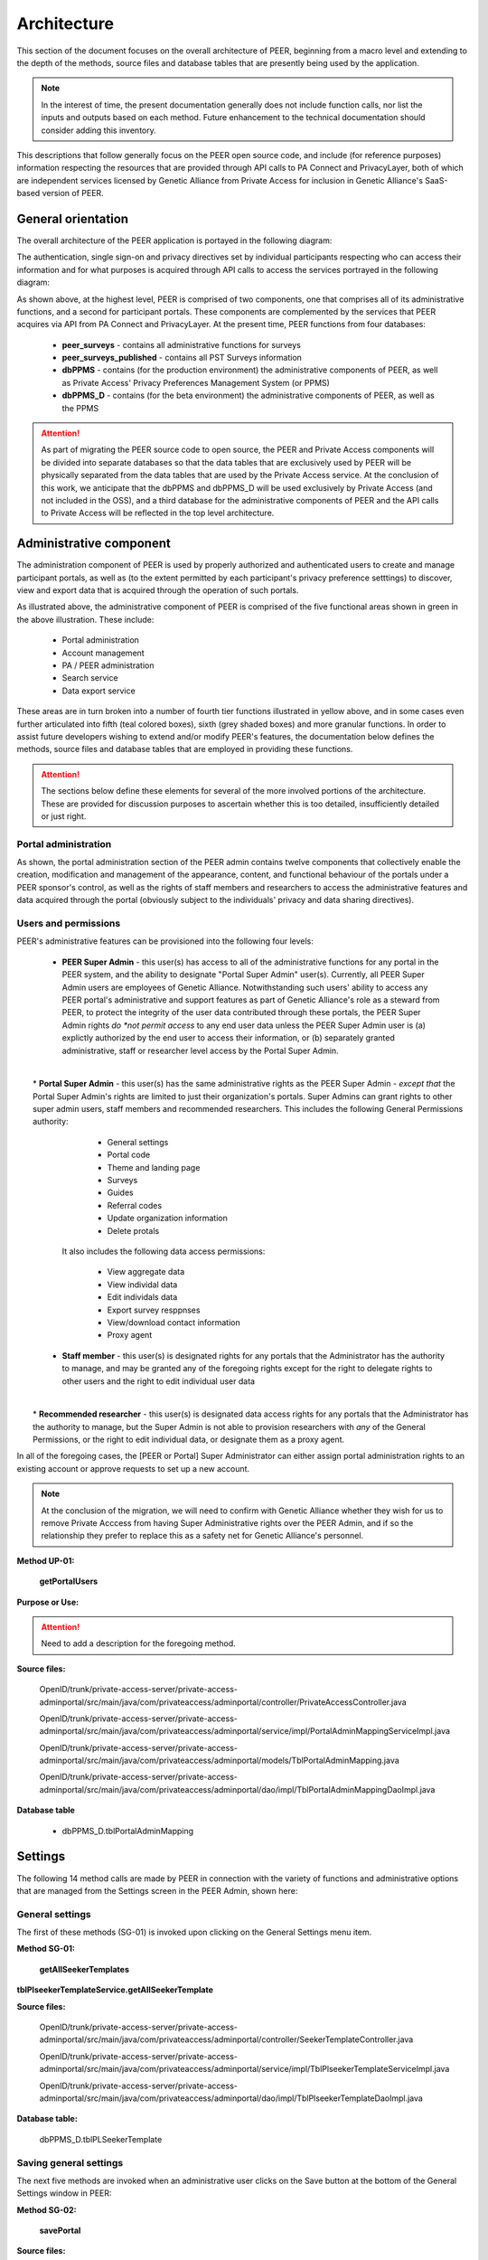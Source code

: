 
.. _Architecture top:

Architecture
============

This section of the document focuses on the overall architecture of PEER, beginning from a macro level and extending to the depth of the methods, source files and database tables that are presently being used by the application.  

.. Note:: In the interest of time, the present documentation generally does not include function calls, nor list the inputs and outputs based on each method.  Future enhancement to the technical documentation should consider adding this inventory.  

This descriptions that follow generally focus on the PEER open source code, and include (for reference purposes) information respecting the resources that are provided through API calls to PA Connect and PrivacyLayer, both of which are independent services licensed by Genetic Alliance from Private Access for inclusion in Genetic Alliance's SaaS-based version of PEER.

.. _General orientation:

General orientation
~~~~~~~~~~~~~~~~~~~

The overall architecture of the PEER application is portayed in the following diagram:

.. _PEER Architecture:

.. image:: https://s3.amazonaws.com/peer-downloads/images/TechDocs/PEER+High-Level+Architecture.png
     :alt: High-Level PEER Architecture Illustration  

The authentication, single sign-on and privacy directives set by individual participants respecting who can access their information and for what purposes is acquired through API calls to access the services portrayed in the following diagram:

.. _PA Architecture:

.. image:: https://s3.amazonaws.com/peer-downloads/images/TechDocs/Private+Access+High-Level+Architecture.png
     :alt: High-Level Private Access Services Illustration  


As shown above, at the highest level, PEER is comprised of two components, one that comprises all of its administrative functions, and a second for participant portals. These components are complemented by the services that PEER acquires via API from PA Connect and PrivacyLayer.  At the present time, PEER functions from four databases:

 * **peer_surveys** - contains all administrative functions for surveys
 * **peer_surveys_published** - contains all PST Surveys information
 * **dbPPMS** - contains (for the production environment) the administrative components of PEER, as well as Private Access' Privacy Preferences Management System (or PPMS)
 * **dbPPMS_D** - contains (for the beta environment) the administrative components of PEER, as well as the PPMS

.. Attention:: As part of migrating the PEER source code to open source, the PEER and Private Access components will be divided into separate databases so that the data tables that are exclusively used by PEER will be physically separated from the data tables that are used by the Private Access service.  At the conclusion of this work, we anticipate that the dbPPMS and dbPPMS_D will be used exclusively by Private Access (and not included in the OSS), and a third database for the administrative components of PEER and the API calls to Private Access will be reflected in the top level architecture.

Administrative component
~~~~~~~~~~~~~~~~~~~~~~~~

The administration component of PEER is used by properly authorized and authenticated users to create and manage participant portals, as well as (to the extent permitted by each participant's privacy preference setttings) to discover, view and export data that is acquired through the operation of such portals.  

As illustrated above, the administrative component of PEER is comprised of the five functional areas shown in green in the above illustration. These include:

  * Portal administration
  * Account management
  * PA / PEER administration
  * Search service
  * Data export service

These areas are in turn broken into a number of fourth tier functions illustrated in yellow above, and in some cases even further articulated into fifth (teal colored boxes), sixth (grey shaded boxes) and more granular functions.  In order to assist future developers wishing to extend and/or modify PEER's features, the documentation below defines the methods, source files and database tables that are employed in providing these functions. 

.. Attention:: The sections below define these elements for several of the more involved portions of the architecture.  These are provided for discussion purposes to ascertain whether this is too detailed, insufficiently detailed or just right.

Portal administration
---------------------

As shown, the portal administration section of the PEER admin contains twelve components that collectively enable the creation, modification and management of the appearance, content, and functional behaviour of the portals under a PEER sponsor's control, as well as the rights of staff members and researchers to access the administrative features and data acquired through the portal (obviously subject to the individuals' privacy and data sharing directives).


.. _Users and Permissions:

Users and permissions
---------------------

PEER's administrative features can be provisioned into the following four levels:

  * **PEER Super Admin** - this user(s) has access to all of the administrative functions for any portal in the PEER system, and the ability to designate "Portal Super Admin" user(s).  Currently, all PEER Super Admin users are employees of Genetic Alliance. Notwithstanding such users' ability to access any PEER portal's administrative and support features as part of Genetic Alliance's role as a steward from PEER, to protect the integrity of the user data contributed through these portals, the PEER Super Admin rights *do *not permit access* to any end user data unless the PEER Super Admin user is (a) explictly authorized by the end user to access their information, or (b) separately granted administrative, staff or researcher level access by the Portal Super Admin.
|
|  * **Portal Super Admin** - this user(s) has the same administrative rights as the PEER Super Admin - *except that* the Portal Super Admin's rights are limited to just their organization's portals. Super Admins can grant rights to other super admin users, staff members and recommended researchers.  This includes the following General Permissions authority:
  
       * General settings
       * Portal code
       * Theme and landing page
       * Surveys
       * Guides
       * Referral codes
       * Update organization information
       * Delete protals

   It also includes the following data access permissions:

         * View aggregate data
         * View individal data
         * Edit individals data
         * Export survey resppnses
         * View/download contact information
         * Proxy agent
      
  * **Staff member** - this user(s) is designated rights for any portals that the Administrator has the authority to manage, and may be granted any of the foregoing rights except for the right to delegate rights to other users and the right to edit individual user data
|  
|  * **Recommended researcher** - this user(s) is designated data access rights for any portals that the Administrator has the authority to manage, but the Super Admin is not able to provision researchers with *any* of the General Permissions, or the right to edit individual data, or designate them as a proxy agent.
 
In all of the foregoing cases, the [PEER or Portal] Super Administrator can either assign portal administration rights to an existing account or approve requests to set up a new account.  

.. Note:: At the conclusion of the migration, we will need to confirm with Genetic Alliance whether they wish for us to remove Private Acccess from having Super Administrative rights over the PEER Admin, and if so the relationship they prefer to replace this as a safety net for Genetic Alliance's personnel.


.. _Method UP-01:

**Method UP-01:**

  **getPortalUsers**

**Purpose or Use:**
  
.. Attention:: Need to add a description for the foregoing method.
  
**Source files:**

  OpenID/trunk/private-access-server/private-access-adminportal/src/main/java/com/privateaccess/adminportal/controller/PrivateAccessController.java
  
  OpenID/trunk/private-access-server/private-access-adminportal/src/main/java/com/privateaccess/adminportal/service/impl/PortalAdminMappingServiceImpl.java
  
  OpenID/trunk/private-access-server/private-access-adminportal/src/main/java/com/privateaccess/adminportal/models/TblPortalAdminMapping.java
  
  OpenID/trunk/private-access-server/private-access-adminportal/src/main/java/com/privateaccess/adminportal/dao/impl/TblPortalAdminMappingDaoImpl.java
  
**Database table** 

  * dbPPMS_D.tblPortalAdminMapping


.. _Settings :

Settings
~~~~~~~~

The following 14 method calls are made by PEER in connection with the variety of functions and administrative options that are managed from the Settings screen in the PEER Admin, shown here: 

.. image:: https://s3.amazonaws.com/peer-downloads/images/TechDocs/Methods+SG-01+-+16.png

.. _General settings:

General settings
----------------

.. _Method SG-01:

The first of these methods (SG-01) is invoked upon clicking on the General Settings menu item.  

**Method SG-01:**

  **getAllSeekerTemplates**
| **tblPlseekerTemplateService.getAllSeekerTemplate**
  
**Source files:**

  OpenID/trunk/private-access-server/private-access-adminportal/src/main/java/com/privateaccess/adminportal/controller/SeekerTemplateController.java
  
  OpenID/trunk/private-access-server/private-access-adminportal/src/main/java/com/privateaccess/adminportal/service/impl/TblPlseekerTemplateServiceImpl.java
  
  OpenID/trunk/private-access-server/private-access-adminportal/src/main/java/com/privateaccess/adminportal/dao/impl/TblPlseekerTemplateDaoImpl.java

**Database table:**

  dbPPMS_D.tblPLSeekerTemplate

.. _Save general settings:

Saving general settings
-----------------------

The next five methods are invoked when an administrative user clicks on the Save button at the bottom of the General Settings window in PEER:

.. _Method SG-02:

**Method SG-02:**

  **savePortal**

**Source files:**

  OpenID/trunk/private-access-server/private-access-adminportal/src/main/java/com/privateaccess/adminportal/controller/PortalsController.java
  
  OpenID/trunk/private-access-server/private-access-adminportal/src/main/java/com/privateaccess/adminportal/service/impl/PortalServiceImpl.java
  
  OpenID/trunk/private-access-server/private-access-adminportal/src/main/java/com/privateaccess/adminportal/dao/impl/TblLandingPagesDaoImpl.java
  
**Database tables:**
  
  * dbPPMS_D.tblLandingPages
  * dbPPMS_D.tblWidgetPrivacyDirectives  


.. _Method SG-03:

**Method SG-03:**

   **getAllPortals**
	
**Source files:**

  OpenID/trunk/private-access-server/private-access-adminportal/src/main/java/com/privateaccess/adminportal/controller/PortalsController.java
  
  OpenID/trunk/private-access-server/private-access-adminportal/src/main/java/com/privateaccess/adminportal/models/TblPeerAccount.java
  
  OpenID/trunk/private-access-server/private-access-adminportal/src/main/java/com/privateaccess/adminportal/dao/impl/TblPeerAccountDaoImpl.java
  
  OpenID/trunk/private-access-server/private-access-adminportal/src/main/java/com/privateaccess/adminportal/service/PortalService.java
  OpenID/trunk/private-access-server/private-access-adminportal/src/main/java/com/privateaccess/adminportal/service/impl/PortalServiceImpl.java
  
  OpenID/trunk/private-access-server/private-access-adminportal/src/main/java/com/privateaccess/adminportal/dao/impl/TblPortalAdminMappingDaoImpl.java

**Database tables:**
  
  * dbPPMS_D.tblPeerAccount
  * dbPPMS_D.tblPortalAdminMapping


.. _Method SG-04:

**Method SG-04:**

     **updateDateForPortalparameters**
     
**Source files:**

  OpenID/trunk/private-access-server/private-access-adminportal/src/main/java/com/privateaccess/adminportal/controller/PortalsController.java
  
  OpenID/trunk/private-access-server/private-access-adminportal/src/main/java/com/privateaccess/adminportal/service/impl/PortalServiceImpl.java
  
  OpenID/trunk/private-access-server/private-access-adminportal/src/main/java/com/privateaccess/adminportal/models/TblLandingPages.java
  
  OpenID/trunk/private-access-server/private-access-adminportal/src/main/java/com/privateaccess/adminportal/dao/TblLandingPagesDao.java
  
  OpenID/trunk/private-access-server/private-access-adminportal/src/main/java/com/privateaccess/adminportal/dao/impl/TblLandingPagesDaoImpl.java
  
**Database tables:**
  
  * dbPPMS_D.tblLandingPages


.. _Method SG-05:

**Method SG-05:**

     **getPortalAssociateOrganizations**
	
**Source files:**

  OpenID/trunk/private-access-server/private-access-adminportal/src/main/java/com/privateaccess/adminportal/controller/PortalsController.java
  
  OpenID/trunk/private-access-server/private-access-adminportal/src/main/java/com/privateaccess/adminportal/models/TblPeerAccount.java
  
  OpenID/trunk/private-access-server/private-access-adminportal/src/main/java/com/privateaccess/adminportal/dao/impl/TblPeerAccountDaoImpl.java
  
  OpenID/trunk/private-access-server/private-access-adminportal/src/main/java/com/privateaccess/adminportal/service/impl/PortalServiceImpl.java
  
  OpenID/trunk/private-access-server/private-access-adminportal/src/main/java/com/privateaccess/adminportal/models/ViewPortalDetails.java

**Database tables:**
  
  * dbPPMS_D.tblPeerAccount
  * dbPPMS_D.tblPortalAdminMapping


.. _Method SG-06:

**Method SG-06:**

     **getPendingOrganizationMemberByOrganizationIds**
	
**Source files:**

  OpenID/trunk/private-access-server/private-access-adminportal/src/main/java/com/privateaccess/adminportal/controller/OrganizationMemberController.java
  
  OpenID/trunk/private-access-server/private-access-adminportal/src/main/java/com/privateaccess/adminportal/service/OrganizationMemberService.java
  
  OpenID/trunk/private-access-server/private-access-adminportal/src/main/java/com/privateaccess/adminportal/service/impl/OrganizationMemberServiceImpl.java
  
  OpenID/trunk/private-access-server/private-access-adminportal/src/main/java/com/privateaccess/adminportal/dao/impl/TblShaOrganizationMemberDaoImpl.java

**Database tables:**
  
  * dbPPMS_D.tblShaOrganizationMember
  * dbPPMS_D.tblShaOrganization


.. _Method SG-07:

**Method SG-07:**

     **getWidgetInfoByPortalId**
	
**Source files:**

  OpenID/trunk/private-access-server/private-access-adminportal/src/main/java/com/privateaccess/adminportal/controller/WidgetInfoController.java
  
  OpenID/trunk/private-access-server/private-access-adminportal/src/main/java/com/privateaccess/adminportal/service/impl/WidgetInfoServiceImpl.java
  
  OpenID/trunk/private-access-server/private-access-adminportal/src/main/java/com/privateaccess/adminportal/models/TblWidgetInfo.java
  
  OpenID/trunk/private-access-server/private-access-adminportal/src/main/java/com/privateaccess/adminportal/dao/TblWidgetInfoDao.java
  
  OpenID/trunk/private-access-server/private-access-adminportal/src/main/java/com/privateaccess/adminportal/dao/impl/TblWidgetInfoDaoImpl.java

**Database tables:**
  
  * dbPPMS_D.tblWidgetInfo
  * dbPPMS_D.tblPeerAccount
  * dbPPMS_D.tblWidgetTheme
  * dbPPMS_D.tblWidgetDemo


.. _Method SG-08:

**Method SG-08:**

     **getAllOrganizationName**
	
**Source files:**

  OpenID/trunk/private-access-server/private-access-adminportal/src/main/java/com/privateaccess/adminportal/controller/ShaOrganizationController.java
  
  OpenID/trunk/private-access-server/private-access-adminportal/src/main/java/com/privateaccess/adminportal/models/TblShaOrganization.java
  
  OpenID/trunk/private-access-server/private-access-adminportal/src/main/java/com/privateaccess/adminportal/dao/TblShaOrganizationDao.java
  
  OpenID/trunk/private-access-server/private-access-adminportal/src/main/java/com/privateaccess/adminportal/dao/impl/TblShaOrganizationDaoImpl.java
  
**Database tables:**
  
  * dbPPMS_D.tblShaOrganization
  * dbPPMS_D.tblShaOrganizationPrivacyDirective
  * dbPPMS_D.tblShaOrganizationPreference
  * dbPPMS_D.tblShaOrganizationType


.. _Method SG-09:

**Method SG-09:**

     **getOrganizationsByLandinPageId**
	
**Source files:**

  OpenID/trunk/private-access-server/private-access-adminportal/src/main/java/com/privateaccess/adminportal/service/LandingPagesRecommendedOrganizationsService.java
  
  OpenID/trunk/private-access-server/private-access-adminportal/src/main/java/com/privateaccess/adminportal/models/TblLandingPagesRecommendedOrganizations.java

**Database tables:**
  
  * dbPPMS_D.tblLandingPagesRecommendedOrganizations


.. _Method SG-10:

**Method SG-10:**

     **getPortalPrivacyDirectives**
	
**Source files:**

  OpenID/trunk/private-access-server/private-access-adminportal/src/main/java/com/privateaccess/adminportal/controller/PortalsController.java
  
  OpenID/trunk/private-access-server/private-access-adminportal/src/main/java/com/privateaccess/adminportal/service/impl/PortalServiceImpl.java
  
  OpenID/trunk/private-access-server/private-access-adminportal/src/main/java/com/privateaccess/adminportal/models/TblLandingPages.java
  
  OpenID/trunk/private-access-server/private-access-adminportal/src/main/java/com/privateaccess/adminportal/dao/impl/TblLandingPagesDaoImpl.java
  
**Database tables:**
  
  * dbPPMS_D.tblWidgetPrivacyDirective
  * dbPPMS_D.tblLandingPages


.. _Method SG-11:

**Method SG-11:**

     **updateLastModifiedPortal**
	
**Source files:**

  OpenID/trunk/private-access-server/private-access-adminportal/src/main/java/com/privateaccess/adminportal/controller/PortalsController.java
  
  OpenID/trunk/private-access-server/private-access-adminportal/src/main/java/com/privateaccess/adminportal/service/impl/PortalServiceImpl.java
  
  OpenID/trunk/private-access-server/private-access-adminportal/src/main/java/com/privateaccess/adminportal/models/TblLandingPages.java
  
  OpenID/trunk/private-access-server/private-access-adminportal/src/main/java/com/privateaccess/adminportal/dao/impl/TblLandingPagesDaoImpl.java
  
  OpenID/trunk/private-access-server/private-access-adminportal/src/main/java/com/privateaccess/adminportal/models/TblWidgetPrivacyDirective.java
  
  OpenID/trunk/private-access-server/private-access-adminportal/src/main/java/com/privateaccess/adminportal/dao/TblWidgetPrivacyDirectiveDao.java
  
  OpenID/trunk/private-access-server/private-access-adminportal/src/main/java/com/privateaccess/adminportal/dao/impl/TblWidgetPrivacyDirectiveDaoImpl.java

**Database tables:**
  
  * dbPPMS_D.tblWidgetPrivacyDirective
  * dbPPMS_D.tblLandingPages


.. _Method SG-12:

**Method SG-12:**

     **getAllSeekerTemplates**
	
**Source files:**

  OpenID/trunk/private-access-server/private-access-adminportal/src/main/java/com/privateaccess/adminportal/controller/SeekerTemplateController.java
  
  OpenID/trunk/private-access-server/private-access-adminportal/src/main/java/com/privateaccess/adminportal/service/TblPlseekerTemplateService.java
  
  OpenID/trunk/private-access-server/private-access-adminportal/src/main/java/com/privateaccess/adminportal/service/impl/TblPlseekerTemplateServiceImpl.java
  
  OpenID/trunk/private-access-server/private-access-adminportal/src/main/java/com/privateaccess/adminportal/dao/TblPlseekerTemplateDao.java
  
  OpenID/trunk/private-access-server/private-access-adminportal/src/main/java/com/privateaccess/adminportal/dao/impl/TblPlseekerTemplateDaoImpl.java

**Database tables:**
  
  * dbPPMS_D.tblPLSeekerTemplate


.. _Method SG-13:

**Method SG-13:**

     **getSeekerGroupNames  **
	
**Source files:**

  OpenID/trunk/private-access-server/private-access-adminportal/src/main/java/com/privateaccess/adminportal/controller/SeekerGroupController.java
  
  OpenID/trunk/private-access-server/private-access-adminportal/src/main/java/com/privateaccess/adminportal/service/SeekerGroupService.java
  
  OpenID/trunk/private-access-server/private-access-adminportal/src/main/java/com/privateaccess/adminportal/service/impl/SeekerGroupServiceImpl.java
  
  OpenID/trunk/private-access-server/private-access-adminportal/src/main/java/com/privateaccess/adminportal/dao/TblSeekerGroupDao.java
  
  OpenID/trunk/private-access-server/private-access-adminportal/src/main/java/com/privateaccess/adminportal/dao/impl/TblSeekerGroupDaoImpl.java

**Database tables:**
  
  * dbPPMS_D.tblSeekerGroup


.. _Method SG-14:

**Method SG-14:**

     **getAllOrganizationName**
	
**Source files:**

  OpenID/trunk/private-access-server/private-access-adminportal/src/main/java/com/privateaccess/adminportal/controller/ShaOrganizationController.java
  
  OpenID/trunk/private-access-server/private-access-adminportal/src/main/java/com/privateaccess/adminportal/models/TblShaOrganization.java
  
  OpenID/trunk/private-access-server/private-access-adminportal/src/main/java/com/privateaccess/adminportal/dao/TblShaOrganizationDao.java
  
  OpenID/trunk/private-access-server/private-access-adminportal/src/main/java/com/privateaccess/adminportal/dao/impl/TblShaOrganizationDaoImpl.java


.. _Method SG-15:

**Method SG-15:**

     **getPortalPrivacyDirectives **
	
**Source files:**

  OpenID/trunk/private-access-server/private-access-adminportal/src/main/java/com/privateaccess/adminportal/controller/PortalsController.java
  
  OpenID/trunk/private-access-server/private-access-adminportal/src/main/java/com/privateaccess/adminportal/service/impl/PortalServiceImpl.java
  
  OpenID/trunk/private-access-server/private-access-adminportal/src/main/java/com/privateaccess/adminportal/models/TblWidgetPrivacyDirectiveType.java
  
  OpenID/trunk/private-access-server/private-access-adminportal/src/main/java/com/privateaccess/adminportal/dao/TblWidgetPrivacyDirectiveDao.java

**Database tables:**
  
  * dbPPMS_D.tblWidgetPrivacyDirective  
  * dbPPMS_D.tblWidgetPrivacyDirectiveType


.. _Method SG-16:

**Method SG-16:**

     **getOrganization**
	
**Source files:**

  OpenID/trunk/private-access-server/private-access-adminportal/src/main/java/com/privateaccess/adminportal/models/TblShaOrganization.java
  
  OpenID/trunk/private-access-server/private-access-adminportal/src/main/java/com/privateaccess/adminportal/dao/TblShaOrganizationDao.java
  
  OpenID/trunk/private-access-server/private-access-adminportal/src/main/java/com/privateaccess/adminportal/dao/impl/TblShaOrganizationDaoImpl.java
  
  OpenID/trunk/private-access-server/private-access-adminportal/src/main/java/com/privateaccess/adminportal/models/TblShaOrganizationType.java
  
**Database tables:**
  
  * dbPPMS_D.tblShaOrganization
  * dbPPMS_D.tblShaOrganizationType
  

View portal
~~~~~~~~~~~

The following methods are used to get the block of HTML code that, when posted as instructed, will display the fully configured PEER portal on the sponsor's website.  

.. _Method VW-01:

**Method VW-01:**

     **getWidgetInfoByPortalId    **
	
**Source files:**

  OpenID/trunk/private-access-server/private-access-adminportal/src/main/java/com/privateaccess/adminportal/controller/WidgetInfoController.java  
  
  OpenID/trunk/private-access-server/private-access-adminportal/src/main/java/com/privateaccess/adminportal/models/TblWidgetInfo.java
  
  OpenID/trunk/private-access-server/private-access-adminportal/src/main/java/com/privateaccess/adminportal/dao/TblWidgetInfoDao.java
  
  OpenID/trunk/private-access-server/private-access-adminportal/src/main/java/com/privateaccess/adminportal/dao/impl/TblWidgetInfoDaoImpl.java
  
  OpenID/trunk/private-access-server/private-access-adminportal/src/main/java/com/privateaccess/adminportal/dao/TblWidgetDemoDao.java
  
  OpenID/trunk/private-access-server/private-access-adminportal/src/main/java/com/privateaccess/adminportal/dao/impl/TblWidgetDemoDaoImpl.java
  
  OpenID/trunk/private-access-server/private-access-adminportal/src/main/java/com/privateaccess/adminportal/service/WidgetInfoService.java
  
  OpenID/trunk/private-access-server/private-access-adminportal/src/main/java/com/privateaccess/adminportal/service/impl/WidgetInfoServiceImpl.java
  
  OpenID/trunk/private-access-server/private-access-adminportal/src/main/java/com/privateaccess/adminportal/service/WidgetDemoService.java
  
  OpenID/trunk/private-access-server/private-access-adminportal/src/main/java/com/privateaccess/adminportal/service/impl/WidgetDemoServiceImpl.java

**Database tables:**
  
  * dbPPMS_D.tblWidgetInfo
  * dbPPMS_D.tblWidgetDemo

Themes
~~~~~~

.. _Method TH-01:

**Method TH-01:**

     **getWidgetInfoByPortalId**
	
**Source files:**

  OpenID/trunk/private-access-server/private-access-adminportal/src/main/java/com/privateaccess/adminportal/controller/WidgetInfoController.java
  
  OpenID/trunk/private-access-server/private-access-adminportal/src/main/java/com/privateaccess/adminportal/service/impl/WidgetInfoServiceImpl.java
  
  OpenID/trunk/private-access-server/private-access-adminportal/src/main/java/com/privateaccess/adminportal/models/TblWidgetInfo.java
  
  OpenID/trunk/private-access-server/private-access-adminportal/src/main/java/com/privateaccess/adminportal/dao/TblWidgetInfoDao.java
  
  OpenID/trunk/private-access-server/private-access-adminportal/src/main/java/com/privateaccess/adminportal/dao/impl/TblWidgetInfoDaoImpl.java
  
  OpenID/trunk/private-access-server/private-access-adminportal/src/main/webapp/WEB-INF/resources/json/defaultTheme.json
  
  OpenID/trunk/private-access-server/private-access-adminportal/src/main/java/com/privateaccess/adminportal/controller/WidgetThemeController.java

**Database tables:**
  
  * dbPPMS_D.tblWidgetInfo
  * dbPPMS_D.tblPeerAccount
  * dbPPMS_D.tblWidgetTheme
  * dbPPMS_D.tblWidgetDemo
  
  
.. _Method TH-02:

**Method TH-02:**

     **getWidgetInfoDetails**
	
**Source files:**
  
  OpenID/trunk/private-access-server/private-access-adminportal/src/main/java/com/privateaccess/adminportal/controller/WidgetThemeController.java
  
  OpenID/trunk/private-access-server/private-access-adminportal/src/main/java/com/privateaccess/adminportal/service/WidgetThemeService.java
  
  OpenID/trunk/private-access-server/private-access-adminportal/src/main/java/com/privateaccess/adminportal/service/impl/WidgetThemeServiceImpl.java

**Database tables:**
  
  * dbPPMS_D.tblWidgetTheme

  
.. _Method TH-03:
  
**Method TH-03:**

     **getWidgetInfoDetails**
	
**Source files:**
  
  OpenID/trunk/private-access-server/private-access-adminportal/src/main/java/com/privateaccess/adminportal/controller/WidgetInfoController.java
  
  OpenID/trunk/private-access-server/private-access-adminportal/src/main/java/com/privateaccess/adminportal/service/impl/WidgetInfoServiceImpl.java
  
  OpenID/trunk/private-access-server/private-access-adminportal/src/main/java/com/privateaccess/adminportal/dao/TblWidgetInfoDao.java
  
  OpenID/trunk/private-access-server/private-access-adminportal/src/main/java/com/privateaccess/adminportal/dao/impl/TblWidgetInfoDaoImpl.java

**Database tables:**
  
  * dbPPMS_D.tblWidgetInfo
  * dbPPMS_D.tblPeerAccount
  * dbPPMS_D.tblWidgetTheme
  * dbPPMS_D.tblWidgetDemo

  
.. _Method TH-04:

**Method TH-04:**

     **cssUpload**
	
**Source files:**
  
  OpenID/trunk/private-access-server/private-access-adminportal/src/main/java/com/privateaccess/adminportal/controller/WidgetInfoController.java
  
  OpenID/trunk/private-access-server/private-access-adminportal/src/main/java/com/privateaccess/adminportal/service/impl/WidgetInfoServiceImpl.java
  
  OpenID/trunk/private-access-server/private-access-adminportal/src/main/java/com/privateaccess/adminportal/dao/TblWidgetInfoDao.java
  
  OpenID/trunk/private-access-server/private-access-adminportal/src/main/java/com/privateaccess/adminportal/dao/impl/TblWidgetInfoDaoImpl.java
  
  OpenID/trunk/private-access-server/private-access-adminportal/src/main/java/com/privateaccess/adminportal/service/WidgetDemoService.java
  
  OpenID/trunk/private-access-server/private-access-adminportal/src/main/java/com/privateaccess/adminportal/service/impl/WidgetDemoServiceImpl.java
  
  OpenID/trunk/private-access-server/private-access-adminportal/src/main/java/com/privateaccess/adminportal/dao/TblWidgetDemoDao.java
  
  OpenID/trunk/private-access-server/private-access-adminportal/src/main/java/com/privateaccess/adminportal/dao/impl/TblWidgetDemoDaoImpl.java

  OpenID/trunk/private-access-server/private-access-adminportal/src/main/java/com/privateaccess/adminportal/models/TblLandingPages.java
  
  OpenID/trunk/private-access-server/private-access-adminportal/src/main/java/com/privateaccess/adminportal/dao/TblLandingPagesDao.java
  
  OpenID/trunk/private-access-server/private-access-adminportal/src/main/java/com/privateaccess/adminportal/dao/impl/TblLandingPagesDaoImpl.java
  
**Database tables:**
  
  * dbPPMS_D.tblWidgetInfo
  * dbPPMS_D.tblWidgetDemo
  * dbPPMS_D.tblLandingPages

  
.. _Method TH-05:

**Method TH-05:**

     **updateWidgetInfoDetails**
	
**Source files:**
  
  OpenID/trunk/private-access-server/private-access-adminportal/src/main/java/com/privateaccess/adminportal/controller/WidgetInfoController.java
  
  OpenID/trunk/private-access-server/private-access-adminportal/src/main/java/com/privateaccess/adminportal/service/impl/WidgetInfoServiceImpl.java
  
  OpenID/trunk/private-access-server/private-access-adminportal/src/main/java/com/privateaccess/adminportal/dao/TblWidgetInfoDao.java
  
  OpenID/trunk/private-access-server/private-access-adminportal/src/main/java/com/privateaccess/adminportal/dao/impl/TblWidgetInfoDaoImpl.java
  
  OpenID/trunk/private-access-server/private-access-adminportal/src/main/java/com/privateaccess/adminportal/service/impl/WidgetDemoServiceImpl.java
  
  OpenID/trunk/private-access-server/private-access-adminportal/src/main/java/com/privateaccess/adminportal/dao/TblWidgetDemoDao.java
  
  OpenID/trunk/private-access-server/private-access-adminportal/src/main/java/com/privateaccess/adminportal/dao/impl/TblWidgetDemoDaoImpl.java

**Database tables:**
  
  * dbPPMS_D.tblWidgetInfo
  * dbPPMS_D.tblWidgetDemo


Feature
~~~~~~~

.. _Method FE-01:

**Method FE-01:**

     **getFeatureDetails**
	
**Source files:**
  
  OpenID/trunk/private-access-server/private-access-adminportal/src/main/java/com/privateaccess/adminportal/controller/FeatureController.java
  
  OpenID/trunk/private-access-server/private-access-adminportal/src/main/java/com/privateaccess/adminportal/service/FeatureService.java
  
  OpenID/trunk/private-access-server/private-access-adminportal/src/main/java/com/privateaccess/adminportal/service/impl/FeatureServiceImpl.java
  
  OpenID/trunk/private-access-server/private-access-adminportal/src/main/java/com/privateaccess/adminportal/models/TblFeaturedContentType.java
  
  OpenID/trunk/private-access-server/private-access-adminportal/src/main/java/com/privateaccess/adminportal/models/TblFeature.java
  
  OpenID/trunk/private-access-server/private-access-adminportal/src/main/java/com/privateaccess/adminportal/dao/TblFeatureDao.java
  
  OpenID/trunk/private-access-server/private-access-adminportal/src/main/java/com/privateaccess/adminportal/dao/impl/TblFeatureDaoImpl.java

**Database tables:**
  
  * dbPPMS_D.tblFeature
  * dbPPMS_D.tblFeaturedContentType
  
.. _Method FE-02:

**Method FE-02:**

     **updateFeatureDetails**
	
**Source files:**
  
  OpenID/trunk/private-access-server/private-access-adminportal/src/main/java/com/privateaccess/adminportal/controller/FeatureController.java

  OpenID/trunk/private-access-server/private-access-adminportal/src/main/java/com/privateaccess/adminportal/service/FeatureService.java
  
  OpenID/trunk/private-access-server/private-access-adminportal/src/main/java/com/privateaccess/adminportal/service/impl/FeatureServiceImpl.java

  OpenID/trunk/private-access-server/private-access-adminportal/src/main/java/com/privateaccess/adminportal/models/TblFeature.java
  
  OpenID/trunk/private-access-server/private-access-adminportal/src/main/java/com/privateaccess/adminportal/dao/TblFeatureDao.java
  
  OpenID/trunk/private-access-server/private-access-adminportal/src/main/java/com/privateaccess/adminportal/dao/impl/TblFeatureDaoImpl.java

**Database tables:**
  
  * dbPPMS_D.tblFeature
  

Participant portal
~~~~~~~~~~~~~~~~~~


Calls the Edit Guide API for the selected guide
